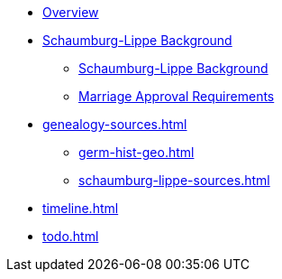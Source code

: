 :navtitle: Overview
* xref:index.adoc[Overview]
* xref:schaumburg-lippe-background.adoc[Schaumburg-Lippe Background]
** xref:schaumburg-lippe-social-historical.adoc[Schaumburg-Lippe Background]
** xref:schaumburg-lippe-marriage-approval.adoc[Marriage Approval Requirements]
* xref:genealogy-sources.adoc[]
** xref:germ-hist-geo.adoc[]
** xref:schaumburg-lippe-sources.adoc[]
* xref:timeline.adoc[]
* xref:todo.adoc[]
